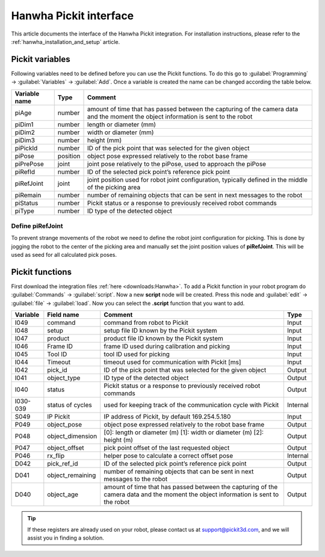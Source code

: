 .. _hanwha_pickit_interface:

Hanwha Pickit interface
=======================

This article documents the interface of the Hanwha Pickit integration.
For installation instructions, please refer to the :ref:`hanwha_installation_and_setup` article.

Pickit variables
----------------

Following variables need to be defined before you can use the Pickit functions.
To do this go to :guilabel:`Programming` → :guilabel:`Variables` → :guilabel:`Add`.
Once a variable is created the name can be changed according the table below.

+---------------+----------+------------------------------------------------------------------------------------------------------------------------------------+
| Variable name | Type     | Comment                                                                                                                            |
+===============+==========+====================================================================================================================================+
| piAge         | number   | amount of time that has passed between the capturing of the camera data and the moment the object information is sent to the robot |
+---------------+----------+------------------------------------------------------------------------------------------------------------------------------------+
| piDim1        | number   | length or diameter (mm)                                                                                                            |
+---------------+----------+------------------------------------------------------------------------------------------------------------------------------------+
| piDim2        | number   | width or diameter (mm)                                                                                                             |
+---------------+----------+------------------------------------------------------------------------------------------------------------------------------------+
| piDim3        | number   | height (mm)                                                                                                                        |
+---------------+----------+------------------------------------------------------------------------------------------------------------------------------------+
| piPickId      | number   | ID of the pick point that was selected for the given object                                                                        |
+---------------+----------+------------------------------------------------------------------------------------------------------------------------------------+
| piPose        | position | object pose expressed relatively to the robot base frame                                                                           |
+---------------+----------+------------------------------------------------------------------------------------------------------------------------------------+
| piPrePose     | joint    | joint pose relatively to the piPose, used to approach the piPose                                                                   |
+---------------+----------+------------------------------------------------------------------------------------------------------------------------------------+
| piRefId       | number   | ID of the selected pick point’s reference pick point                                                                               |
+---------------+----------+------------------------------------------------------------------------------------------------------------------------------------+
| piRefJoint    | joint    | joint position used for robot joint configuration, typically defined in the middle of the picking area                             |
+---------------+----------+------------------------------------------------------------------------------------------------------------------------------------+
| piRemain      | number   | number of remaining objects that can be sent in next messages to the robot                                                         |
+---------------+----------+------------------------------------------------------------------------------------------------------------------------------------+
| piStatus      | number   | Pickit status or a response to previously received robot commands                                                                  |
+---------------+----------+------------------------------------------------------------------------------------------------------------------------------------+
| piType        | number   | ID type of the detected object                                                                                                     |
+---------------+----------+------------------------------------------------------------------------------------------------------------------------------------+

Define piRefJoint
~~~~~~~~~~~~~~~~~

To prevent strange movements of the robot we need to define the robot joint configuration for picking.
This is done by jogging the robot to the center of the picking area and manually set the joint position values of **piRefJoint**.
This will be used as seed for all calculated pick poses. 

Pickit functions
----------------

First download the integration files :ref:`here <downloads:Hanwha>`.
To add a Pickit function in your robot program do :guilabel:`Commands` → :guilabel:`script`.
Now a new **script** node will be created.
Press this node and :guilabel:`edit` → :guilabel:`file` → :guilabel:`load`.
Now you can select the **.script** function that you want to add.

+----------+------------------+-----------------------------------------------------------------------------------------------------------------------------------------+----------+
| Variable | Field name       | Comment                                                                                                                                 | Type     |
+==========+==================+=========================================================================================================================================+==========+
| I049     | command          | command from robot to Pickit                                                                                                            | Input    |
+----------+------------------+-----------------------------------------------------------------------------------------------------------------------------------------+----------+
| I048     | setup            | setup file ID known by the Pickit system                                                                                                | Input    |
+----------+------------------+-----------------------------------------------------------------------------------------------------------------------------------------+----------+
| I047     | product          | product file ID known by the Pickit system                                                                                              | Input    |
+----------+------------------+-----------------------------------------------------------------------------------------------------------------------------------------+----------+
| I046     | Frame ID         | frame ID used during calibration and picking                                                                                            | Input    |
+----------+------------------+-----------------------------------------------------------------------------------------------------------------------------------------+----------+
| I045     | Tool ID          | tool ID used for picking                                                                                                                | Input    |
+----------+------------------+-----------------------------------------------------------------------------------------------------------------------------------------+----------+
| I044     | Timeout          | timeout used for communication with Pickit [ms]                                                                                         | Input    |
+----------+------------------+-----------------------------------------------------------------------------------------------------------------------------------------+----------+
| I042     | pick_id          | ID of the pick point that was selected for the given object                                                                             | Output   |
+----------+------------------+-----------------------------------------------------------------------------------------------------------------------------------------+----------+
| I041     | object_type      | ID type of the detected object                                                                                                          | Output   |
+----------+------------------+-----------------------------------------------------------------------------------------------------------------------------------------+----------+
| I040     | status           | Pickit status or a response to previously received robot commands                                                                       | Output   |
+----------+------------------+-----------------------------------------------------------------------------------------------------------------------------------------+----------+
| I030-039 | status of cycles | used for keeping track of the communication cycle with Pickit                                                                           | Internal |
+----------+------------------+-----------------------------------------------------------------------------------------------------------------------------------------+----------+
| S049     | IP Pickit        | IP address of Pickit, by default 169.254.5.180                                                                                          | Input    |
+----------+------------------+-----------------------------------------------------------------------------------------------------------------------------------------+----------+
| P049     | object_pose      | object pose expressed relatively to the robot base frame                                                                                | Output   |
+----------+------------------+-----------------------------------------------------------------------------------------------------------------------------------------+----------+
| P048     | object_dimension | [0]: length or diameter (m) [1]: width or diameter (m) [2]: height (m)                                                                  | Output   |
+----------+------------------+-----------------------------------------------------------------------------------------------------------------------------------------+----------+
| P047     | object_offset    | pick point offset of the last requested object                                                                                          | Output   |
+----------+------------------+-----------------------------------------------------------------------------------------------------------------------------------------+----------+
| P046     | rx_flip          | helper pose to calculate a correct offset pose                                                                                          | Internal |
+----------+------------------+-----------------------------------------------------------------------------------------------------------------------------------------+----------+
| D042     | pick_ref_id      | ID of the selected pick point’s reference pick point                                                                                    | Output   |
+----------+------------------+-----------------------------------------------------------------------------------------------------------------------------------------+----------+
| D041     | object_remaining | number of remaining objects that can be sent in next messages to the robot                                                              | Output   |
+----------+------------------+-----------------------------------------------------------------------------------------------------------------------------------------+----------+
| D040     | object_age       | amount of time that has passed between the capturing of the camera data and the moment the object information is sent to the robot      | Output   |
+----------+------------------+-----------------------------------------------------------------------------------------------------------------------------------------+----------+

.. tip:: If these registers are already used on your robot, please contact us at `support@pickit3d.com <mailto:support@pickit3d.com>`__, and we will assist you in finding a solution.